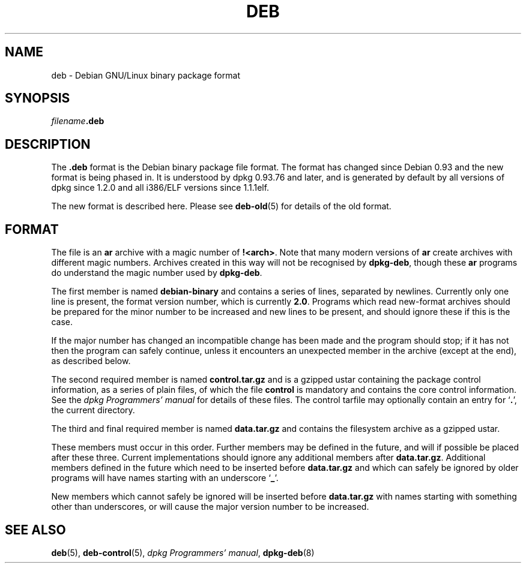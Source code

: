 .\" Hey, Emacs!  This is an -*- nroff -*- source file.
.\" Authors: Raul Miller, Ian Jackson
.TH DEB 5 "1st July 1996" "Debian Project" "Debian GNU/Linux"
.SH NAME 
deb - Debian GNU/Linux binary package format
.SH SYNOPSIS
.IB filename .deb
.SH DESCRIPTION
The
.B .deb
format is the Debian binary package file format.  The format has
changed since Debian 0.93 and the new format is being phased in.  It
is understood by dpkg 0.93.76 and later, and is generated by default
by all versions of dpkg since 1.2.0 and all i386/ELF versions since
1.1.1elf.

The new format is described here.  Please see
.BR deb-old (5)
for details of the old format.
.SH FORMAT
The file is an
.B ar
archive with a magic number of
.BR !<arch> .
Note that many modern versions of
.B ar
create archives with different magic numbers.  Archives created in
this way will not be recognised by
.BR dpkg\-deb ,
though these
.B ar
programs do understand the magic number used by
.BR dpkg\-deb .

The first member is named
.B debian-binary
and contains a series of lines, separated by newlines.  Currently only
one line is present, the format version number, which is currently
.BR 2.0 .
Programs which read new-format archives should be prepared for the
minor number to be increased and new lines to be present, and should
ignore these if this is the case.

If the major number has changed an incompatible change has been made
and the program should stop; if it has not then the program can safely
continue, unless it encounters an unexpected member in the archive
(except at the end), as described below.

The second required member is named
.B control.tar.gz
and is a gzipped ustar containing the package control information, as
a series of plain files, of which the file
.B control
is mandatory and contains the core control information.  See the
.I dpkg Programmers' manual
for details of these files.  The control tarfile may optionally
contain an entry for
.RB ` . ',
the current directory.

The third and final required member is named
.B data.tar.gz
and contains the filesystem archive as a gzipped ustar.

These members must occur in this order.  Further members may be
defined in the future, and will if possible be placed after these
three.  Current implementations should ignore any additional members
after
.BR data.tar.gz .
Additional members defined in the future which need to be inserted
before
.B data.tar.gz
and which can safely be ignored by older programs will have names
starting with an underscore
.RB ` _ '.

New members which cannot safely be ignored will be inserted before
.B data.tar.gz
with names starting with something other than underscores, or will
cause the major version number to be increased.
.SH SEE ALSO
.BR deb (5),
.BR deb\-control (5),
.IR "dpkg Programmers' manual" ,
.BR dpkg\-deb (8)

